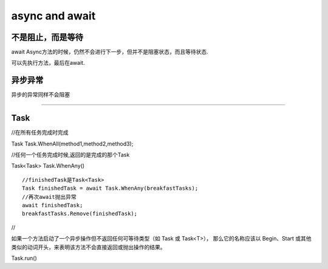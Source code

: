 async and await
======================

**不是阻止，而是等待**
--------------------------

await Async方法的时候，仍然不会进行下一步，但并不是阻塞状态，而且等待状态.

可以先执行方法，最后在await.

异步异常
-------------------
异步的异常同样不会阻塞


~~~~~~~~~~~~~~~~~~~~~~~~~~

Task
-----------------------




//在所有任务完成时完成

Task Task.WhenAll(method1,method2,method3);

//任何一个任务完成时候,返回的是完成的那个Task

Task<Task> Task.WhenAny() 

:: 
    
    //finishedTask是Task<Task>
    Task finishedTask = await Task.WhenAny(breakfastTasks);
    //再次await抛出异常
    await finishedTask;
    breakfastTasks.Remove(finishedTask);

//

如果一个方法启动了一个异步操作但不返回任何可等待类型（如 Task 或 Task<T>），
那么它的名称应该以 Begin、Start 或其他类似的动词开头，来表明该方法不会直接返回或抛出操作的结果。

Task.run()